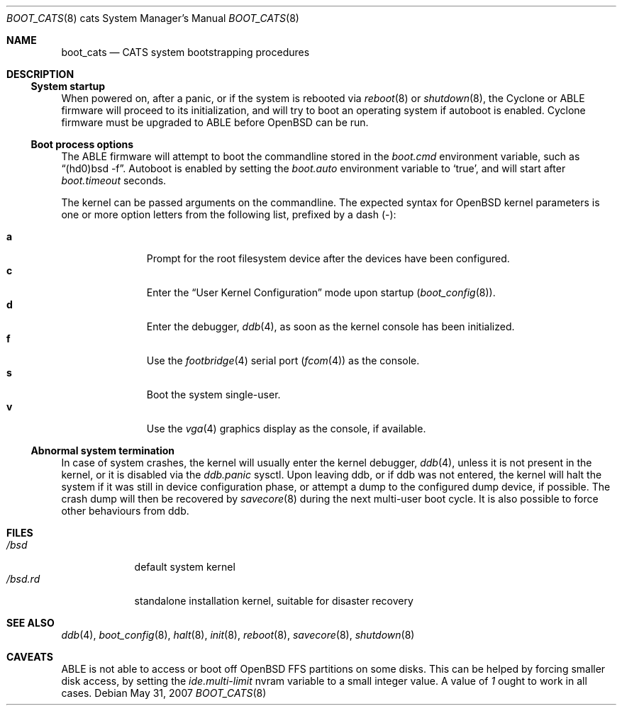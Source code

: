 .\"	$OpenBSD: boot_cats.8,v 1.6 2007/05/31 19:19:59 jmc Exp $
.\"
.\" Copyright (c) 2004, Miodrag Vallat.
.\" All rights reserved.
.\"
.\" Redistribution and use in source and binary forms, with or without
.\" modification, are permitted provided that the following conditions
.\" are met:
.\" 1. Redistributions of source code must retain the above copyright
.\"    notice, this list of conditions and the following disclaimer.
.\" 2. Redistributions in binary form must reproduce the above copyright
.\"    notice, this list of conditions and the following disclaimer in the
.\"    documentation and/or other materials provided with the distribution.
.\"
.\" THIS SOFTWARE IS PROVIDED BY THE AUTHOR ``AS IS'' AND ANY EXPRESS OR
.\" IMPLIED WARRANTIES, INCLUDING, BUT NOT LIMITED TO, THE IMPLIED WARRANTIES
.\" OF MERCHANTABILITY AND FITNESS FOR A PARTICULAR PURPOSE ARE DISCLAIMED.
.\" IN NO EVENT SHALL THE AUTHOR BE LIABLE FOR ANY DIRECT, INDIRECT,
.\" INCIDENTAL, SPECIAL, EXEMPLARY, OR CONSEQUENTIAL DAMAGES (INCLUDING, BUT
.\" NOT LIMITED TO, PROCUREMENT OF SUBSTITUTE GOODS OR SERVICES; LOSS OF USE,
.\" DATA, OR PROFITS; OR BUSINESS INTERRUPTION) HOWEVER CAUSED AND ON ANY
.\" THEORY OF LIABILITY, WHETHER IN CONTRACT, STRICT LIABILITY, OR TORT
.\" (INCLUDING NEGLIGENCE OR OTHERWISE) ARISING IN ANY WAY OUT OF THE USE OF
.\" THIS SOFTWARE, EVEN IF ADVISED OF THE POSSIBILITY OF SUCH DAMAGE.
.\"
.Dd $Mdocdate: May 31 2007 $
.Dt BOOT_CATS 8 cats
.Os
.Sh NAME
.Nm boot_cats
.Nd CATS system bootstrapping procedures
.Sh DESCRIPTION
.Ss System startup
When powered on, after a panic, or if the system is rebooted via
.Xr reboot 8
or
.Xr shutdown 8 ,
the Cyclone or ABLE firmware will proceed to its initialization,
and will try to boot an operating system if autoboot is enabled.
Cyclone firmware must be upgraded to ABLE before
.Ox
can be run.
.Ss Boot process options
The ABLE firmware will attempt to boot the commandline stored in the
.Em boot.cmd
environment variable, such as
.Dq (hd0)bsd -f .
Autoboot is enabled by setting the
.Em boot.auto
environment variable to
.Sq true ,
and will start after
.Em boot.timeout
seconds.
.Pp
The kernel can be passed arguments on the commandline.
The expected syntax for
.Ox
kernel parameters is one or more option letters from the following list,
prefixed by a dash
.Pq - :
.Bl -tag -width "XXX" -offset indent -compact
.Pp
.It Cm a
Prompt for the root filesystem device after the devices have been configured.
.It Cm c
Enter the
.Dq User Kernel Configuration
mode upon startup
.Pq Xr boot_config 8 .
.It Cm d
Enter the debugger,
.Xr ddb 4 ,
as soon as the kernel console has been initialized.
.It Cm f
Use the
.Xr footbridge 4
serial port
.Pq Xr fcom 4
as the console.
.It Cm s
Boot the system single-user.
.It Cm v
Use the
.Xr vga 4
graphics display as the console, if available.
.El
.Ss Abnormal system termination
In case of system crashes, the kernel will usually enter the kernel
debugger,
.Xr ddb 4 ,
unless it is not present in the kernel, or it is disabled via the
.Em ddb.panic
sysctl.
Upon leaving ddb, or if ddb was not entered, the kernel will halt the system
if it was still in device configuration phase, or attempt a dump to the
configured dump device, if possible.
The crash dump will then be recovered by
.Xr savecore 8
during the next multi-user boot cycle.
It is also possible to force other behaviours from ddb.
.Sh FILES
.Bl -tag -width /bsd.rd -compact
.It Pa /bsd
default system kernel
.It Pa /bsd.rd
standalone installation kernel, suitable for disaster recovery
.El
.Sh SEE ALSO
.Xr ddb 4 ,
.Xr boot_config 8 ,
.Xr halt 8 ,
.Xr init 8 ,
.Xr reboot 8 ,
.Xr savecore 8 ,
.Xr shutdown 8
.Sh CAVEATS
.Tn ABLE
is not able to access or boot off
.Ox
FFS partitions on some disks.
This can be helped by forcing smaller disk access, by setting the
.Em ide.multi-limit
nvram variable to a small integer value.
A value of
.Ar 1
ought to work in all cases.
